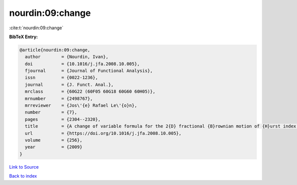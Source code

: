 nourdin:09:change
=================

:cite:t:`nourdin:09:change`

**BibTeX Entry:**

.. code-block:: bibtex

   @article{nourdin:09:change,
     author        = {Nourdin, Ivan},
     doi           = {10.1016/j.jfa.2008.10.005},
     fjournal      = {Journal of Functional Analysis},
     issn          = {0022-1236},
     journal       = {J. Funct. Anal.},
     mrclass       = {60G22 (60F05 60G18 60G60 60H05)},
     mrnumber      = {2498767},
     mrreviewer    = {Jos\'{e} Rafael Le\'{o}n},
     number        = {7},
     pages         = {2304--2320},
     title         = {A change of variable formula for the 2{D} fractional {B}rownian motion of {H}urst index bigger or equal to {$1/4$}},
     url           = {https://doi.org/10.1016/j.jfa.2008.10.005},
     volume        = {256},
     year          = {2009}
   }

`Link to Source <https://doi.org/10.1016/j.jfa.2008.10.005},>`_


`Back to index <../By-Cite-Keys.html>`_
